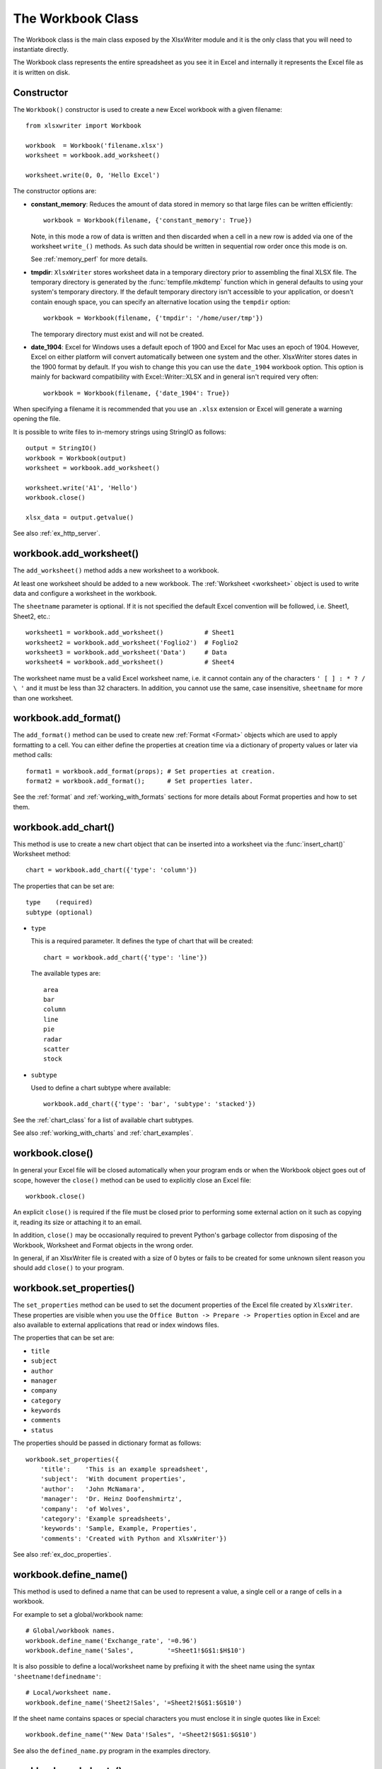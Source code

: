 .. _workbook:

The Workbook Class
==================

The Workbook class is the main class exposed by the XlsxWriter module and it is
the only class that you will need to instantiate directly.

The Workbook class represents the entire spreadsheet as you see it in Excel and
internally it represents the Excel file as it is written on disk.

Constructor
-----------

.. py:function:: Workbook(filename [,options])

   Create a new XlsxWriter Workbook object.

   :param string filename: The name of the new Excel file to create.
   :param dict options:    Optional workbook parameters. See below.
   :rtype:                 A Workbook object.


The ``Workbook()`` constructor is used to create a new Excel workbook with a
given filename::

    from xlsxwriter import Workbook

    workbook  = Workbook('filename.xlsx')
    worksheet = workbook.add_worksheet()

    worksheet.write(0, 0, 'Hello Excel')

.. image:: _images/workbook01.png

The constructor options are:

* **constant_memory**: Reduces the amount of data stored in memory so that
  large files can be written efficiently::

       workbook = Workbook(filename, {'constant_memory': True})

  Note, in this mode  a row of data is written and then discarded when a cell
  in a new row is added via one of the worksheet ``write_()`` methods. As such
  data should be written in sequential row order once this mode is on.

  See :ref:`memory_perf` for more details.


* **tmpdir**: ``XlsxWriter`` stores worksheet data in a temporary directory
  prior to assembling the final XLSX file. The temporary directory is
  generated by the :func:`tempfile.mkdtemp` function which in general defaults
  to using your system's temporary directory. If the default temporary
  directory isn't accessible to your application, or doesn't contain enough
  space, you can specify an alternative location using the ``tempdir`` option::

       workbook = Workbook(filename, {'tmpdir': '/home/user/tmp'})

  The temporary directory must exist and will not be created.

* **date_1904**: Excel for Windows uses a default epoch of 1900 and Excel for
  Mac uses an epoch of 1904. However, Excel on either platform will convert
  automatically between one system and the other. XlsxWriter stores dates in
  the 1900 format by default. If you wish to change this you can use the
  ``date_1904`` workbook option. This option is mainly for backward
  compatibility with Excel::Writer::XLSX and in general isn't required very
  often::

      workbook = Workbook(filename, {'date_1904': True})


When specifying a filename it is recommended that you use an ``.xlsx``
extension or Excel will generate a warning opening the file.

It is possible to write files to in-memory strings using StringIO as follows::

    output = StringIO()
    workbook = Workbook(output)
    worksheet = workbook.add_worksheet()

    worksheet.write('A1', 'Hello')
    workbook.close()

    xlsx_data = output.getvalue()

See also :ref:`ex_http_server`.


workbook.add_worksheet()
------------------------

.. function:: add_worksheet([sheetname])

   Add a new worksheet to a workbook.

   :param string sheetname: Optional worksheet name, defaults to Sheet1, etc.
   :rtype: A :ref:`worksheet <Worksheet>` object.

The ``add_worksheet()`` method adds a new worksheet to a workbook.

At least one worksheet should be added to a new workbook. The
:ref:`Worksheet <worksheet>` object is used to write data and configure a
worksheet in the workbook.

The ``sheetname`` parameter is optional. If it is not specified the default
Excel convention will be followed, i.e. Sheet1, Sheet2, etc.::

    worksheet1 = workbook.add_worksheet()           # Sheet1
    worksheet2 = workbook.add_worksheet('Foglio2')  # Foglio2
    worksheet3 = workbook.add_worksheet('Data')     # Data
    worksheet4 = workbook.add_worksheet()           # Sheet4

.. image:: _images/workbook02.png

The worksheet name must be a valid Excel worksheet name, i.e. it cannot contain
any of the characters ``' [ ] : * ? / \
'`` and it must be less than 32 characters. In addition, you cannot use the same, case insensitive, ``sheetname`` for more than one worksheet.

workbook.add_format()
---------------------

.. py:function:: add_format([properties])

   Create a new Format object to formats cells in worksheets.

   :param dictionary properties: An optional dictionary of format properties.
   :rtype: A :ref:`format <Format>` object.

The ``add_format()`` method can be used to create new :ref:`Format <Format>`
objects which are used to apply formatting to a cell. You can either define
the properties at creation time via a dictionary of property values or later
via method calls::

    format1 = workbook.add_format(props); # Set properties at creation.
    format2 = workbook.add_format();      # Set properties later.

See the :ref:`format` and :ref:`working_with_formats` sections for more details
about Format properties and how to set them.


workbook.add_chart()
--------------------

.. py:function:: add_chart(options)

   Create a chart object that can be added to a worksheet.

   :param dictionary options: An dictionary of chart type options.
   :rtype: A :ref:`Chart <chart_class>` object.

This method is use to create a new chart object that can be inserted into a
worksheet via the :func:`insert_chart()` Worksheet method::

    chart = workbook.add_chart({'type': 'column'})

The properties that can be set are::

    type    (required)
    subtype (optional)

* ``type``

  This is a required parameter. It defines the type of chart that will be
  created::

    chart = workbook.add_chart({'type': 'line'})

  The available types are::

    area
    bar
    column
    line
    pie
    radar
    scatter
    stock

* ``subtype``

  Used to define a chart subtype where available::

    workbook.add_chart({'type': 'bar', 'subtype': 'stacked'})

See the :ref:`chart_class` for a list of available chart subtypes.

See also :ref:`working_with_charts` and :ref:`chart_examples`.


workbook.close()
----------------

.. py:function:: close()

   Close the Workbook object and write the XLSX file.

In general your Excel file will be closed automatically when your program ends
or when the Workbook object goes out of scope, however the ``close()`` method
can be used to explicitly close an Excel file::

    workbook.close()

An explicit ``close()`` is required if the file must be closed prior to
performing some external action on it such as copying it, reading its size or
attaching it to an email.

In addition, ``close()`` may be occasionally required to prevent Python's
garbage collector from disposing of the Workbook, Worksheet and Format objects
in the wrong order.

In general, if an XlsxWriter file is created with a size of 0 bytes or fails to
be created for some unknown silent reason you should add ``close()`` to your
program.


workbook.set_properties()
-------------------------

.. py:function:: set_properties()

   Set the document properties such as Title, Author etc.

   :param dict properties: Dictionary of document properties.

The ``set_properties`` method can be used to set the document properties of the
Excel file created by ``XlsxWriter``. These properties are visible when you
use the ``Office Button -> Prepare -> Properties`` option in Excel and are
also available to external applications that read or index windows files.

The properties that can be set are:

* ``title``
* ``subject``
* ``author``
* ``manager``
* ``company``
* ``category``
* ``keywords``
* ``comments``
* ``status``

The properties should be passed in dictionary format as follows::

    workbook.set_properties({
        'title':    'This is an example spreadsheet',
        'subject':  'With document properties',
        'author':   'John McNamara',
        'manager':  'Dr. Heinz Doofenshmirtz',
        'company':  'of Wolves',
        'category': 'Example spreadsheets',
        'keywords': 'Sample, Example, Properties',
        'comments': 'Created with Python and XlsxWriter'})

.. image:: _images/doc_properties.png

See also :ref:`ex_doc_properties`.

workbook.define_name()
----------------------

.. py:function:: define_name()

   Create a defined name in the workbook to use as a variable.

   :param string name:    The defined name.
   :param string formula: The cell or range that the defined name refers to.

This method is used to defined a name that can be used to represent a value, a
single cell or a range of cells in a workbook.

For example to set a global/workbook name::

    # Global/workbook names.
    workbook.define_name('Exchange_rate', '=0.96')
    workbook.define_name('Sales',         '=Sheet1!$G$1:$H$10')

It is also possible to define a local/worksheet name by prefixing it with the
sheet name using the syntax ``'sheetname!definedname'``::

    # Local/worksheet name.
    workbook.define_name('Sheet2!Sales', '=Sheet2!$G$1:$G$10')

If the sheet name contains spaces or special characters you must enclose it in
single quotes like in Excel::

    workbook.define_name("'New Data'!Sales", '=Sheet2!$G$1:$G$10')

See also the ``defined_name.py`` program in the examples directory.


workbook.worksheets()
---------------------

.. py:function:: worksheets()

   Return a list of the worksheet objects in the workbook.

   :rtype: A list of :ref:`worksheet <Worksheet>` objects.

The ``worksheets()`` method returns a list of the worksheets in a workbook.
This is useful if you want to repeat an operation on each worksheet in a
workbook::

    for worksheet in workbook.worksheets():
        worksheet.write('A1', 'Hello')

